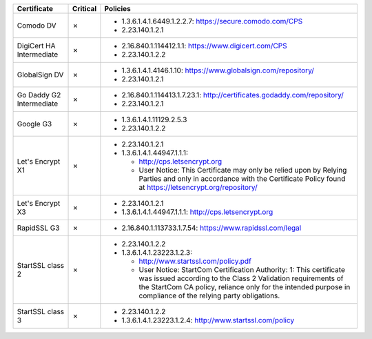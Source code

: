 ========================  ==========  ====================================================================================================================================================================================================================================================
Certificate               Critical    Policies
========================  ==========  ====================================================================================================================================================================================================================================================
Comodo DV                 ✗           * 1.3.6.1.4.1.6449.1.2.2.7: https://secure.comodo.com/CPS
                                      * 2.23.140.1.2.1
DigiCert HA Intermediate  ✗           * 2.16.840.1.114412.1.1: https://www.digicert.com/CPS
                                      * 2.23.140.1.2.2
GlobalSign DV             ✗           * 1.3.6.1.4.1.4146.1.10: https://www.globalsign.com/repository/
                                      * 2.23.140.1.2.1
Go Daddy G2 Intermediate  ✗           * 2.16.840.1.114413.1.7.23.1: http://certificates.godaddy.com/repository/
                                      * 2.23.140.1.2.1
Google G3                 ✗           * 1.3.6.1.4.1.11129.2.5.3
                                      * 2.23.140.1.2.2
Let's Encrypt X1          ✗           * 2.23.140.1.2.1
                                      * 1.3.6.1.4.1.44947.1.1.1:

                                        * http://cps.letsencrypt.org
                                        * User Notice: This Certificate may only be relied upon by Relying Parties and only in accordance with the Certificate Policy found at https://letsencrypt.org/repository/
Let's Encrypt X3          ✗           * 2.23.140.1.2.1
                                      * 1.3.6.1.4.1.44947.1.1.1: http://cps.letsencrypt.org
RapidSSL G3               ✗           * 2.16.840.1.113733.1.7.54: https://www.rapidssl.com/legal
StartSSL class 2          ✗           * 2.23.140.1.2.2
                                      * 1.3.6.1.4.1.23223.1.2.3:

                                        * http://www.startssl.com/policy.pdf
                                        * User Notice: StartCom Certification Authority: 1: This certificate was issued according to the Class 2 Validation requirements of the StartCom CA policy, reliance only for the intended purpose in compliance of the relying party obligations.
StartSSL class 3          ✗           * 2.23.140.1.2.2
                                      * 1.3.6.1.4.1.23223.1.2.4: http://www.startssl.com/policy
========================  ==========  ====================================================================================================================================================================================================================================================